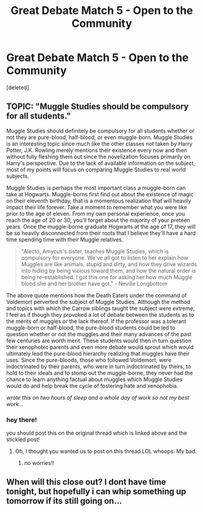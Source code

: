 #+TITLE: Great Debate Match 5 - Open to the Community

* Great Debate Match 5 - Open to the Community
:PROPERTIES:
:Score: 6
:DateUnix: 1456012504.0
:DateShort: 2016-Feb-21
:FlairText: Meta
:END:
[deleted]


** TOPIC: "Muggle Studies should be compulsory for all students."

Muggle Studies should definitely be compulsory for all students whether or not they are pure-blood, half-blood, or even muggle-born. Muggle Studies is an interesting topic since much like the other classes not taken by Harry Potter, J.K. Rowling merely mentions their existence every now and then without fully fleshing them out since the novelization focuses primarily on Harry's perspective. Due to the lack of available information on the subject, most of my points will focus on comparing Muggle Studies to real world subjects.

 

Muggle Studies is perhaps the most important class a muggle-born can take at Hogwarts. Muggle-borns first find out about the existence of magic on their eleventh birthday, that is a momentous realization that will heavily impact their life forever. Take a moment to remember what you were like prior to the age of eleven. From my own personal experience, once you reach the age of 20 or 30, you'll forget about the majority of your preteen years. Once the muggle-borne graduate Hogwarts at the age of 17, they will be so heavily disconnected from their roots that I believe they'll have a hard time spending time with their Muggle relatives.

 

#+begin_quote
  "Alecto, Amycus's sister, teaches Muggle Studies, which is compulsory for everyone. We've all got to listen to her explain how Muggles are like animals, stupid and dirty, and how they drive wizards into hiding by being vicious toward them, and how the natural order is being re-established. I got this one for asking her how much Muggle blood she and her brother have got." - Neville Longbottom
#+end_quote

The above quote mentions how the Death Eaters under the command of Voldemort perverted the subject of Muggle Studies. Although the method and topics with which the Carrow siblings taught the subject were extreme, I feel as if though they provoked a lot of debate between the students as to the merits of muggles or the lack thereof. If the professor was a tolerant muggle-born or half-blood, the pure-blood students could be led to question whether or not the muggles and their many advances of the past few centuries are worth merit. These students would then in turn question their xenophobic parents and even more debate would sprout which would ultimately lead the pure-blood hierarchy realizing that muggles have their uses. Since the pure-bloods, those who followed Voldemort, were indoctrinated by their parents, who were in turn indoctrinated by theirs, to hold to their ideals and to stomp out the muggle-borne, they never had the chance to learn anything factual about muggles which Muggle Studies would do and help break the cycle of fostering hate and xenophobia.

/wrote this on two hours of sleep and a whole day of work so not my best work.../
:PROPERTIES:
:Author: iwakeupjustforu
:Score: 1
:DateUnix: 1456034457.0
:DateShort: 2016-Feb-21
:END:

*** hey there!

you should post this on the original thread which is linked above and the stickied post!
:PROPERTIES:
:Author: kemistreekat
:Score: 2
:DateUnix: 1456086375.0
:DateShort: 2016-Feb-21
:END:

**** Oh, I thought you wanted us to post on this thread LOL whoops. My bad.
:PROPERTIES:
:Author: iwakeupjustforu
:Score: 1
:DateUnix: 1456087274.0
:DateShort: 2016-Feb-22
:END:

***** no worries!!
:PROPERTIES:
:Author: kemistreekat
:Score: 2
:DateUnix: 1456087294.0
:DateShort: 2016-Feb-22
:END:


** When will this close out? I dont have time tonight, but hopefully i can whip something up tomorrow if its still going on...
:PROPERTIES:
:Author: MystycMoose
:Score: 1
:DateUnix: 1456114419.0
:DateShort: 2016-Feb-22
:END:
